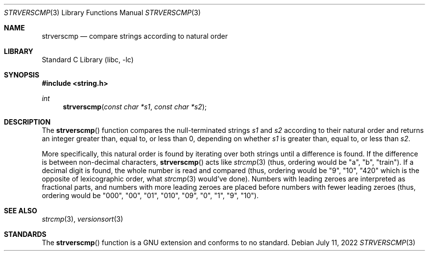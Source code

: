 .\" Copyright (c) 2022 Obiwac,
.\"	All rights reserved.
.\"
.\" Redistribution and use in source and binary forms, with or without
.\" modification, are permitted provided that the following conditions
.\" are met:
.\" 1. Redistributions of source code must retain the above copyright
.\"    notice, this list of conditions and the following disclaimer.
.\" 2. Redistributions in binary form must reproduce the above copyright
.\"    notice, this list of conditions and the following disclaimer in the
.\"    documentation and/or other materials provided with the distribution.
.\"
.\" THIS SOFTWARE IS PROVIDED BY THE REGENTS AND CONTRIBUTORS ``AS IS'' AND
.\" ANY EXPRESS OR IMPLIED WARRANTIES, INCLUDING, BUT NOT LIMITED TO, THE
.\" IMPLIED WARRANTIES OF MERCHANTABILITY AND FITNESS FOR A PARTICULAR PURPOSE
.\" ARE DISCLAIMED.  IN NO EVENT SHALL THE REGENTS OR CONTRIBUTORS BE LIABLE
.\" FOR ANY DIRECT, INDIRECT, INCIDENTAL, SPECIAL, EXEMPLARY, OR CONSEQUENTIAL
.\" DAMAGES (INCLUDING, BUT NOT LIMITED TO, PROCUREMENT OF SUBSTITUTE GOODS
.\" OR SERVICES; LOSS OF USE, DATA, OR PROFITS; OR BUSINESS INTERRUPTION)
.\" HOWEVER CAUSED AND ON ANY THEORY OF LIABILITY, WHETHER IN CONTRACT, STRICT
.\" LIABILITY, OR TORT (INCLUDING NEGLIGENCE OR OTHERWISE) ARISING IN ANY WAY
.\" OUT OF THE USE OF THIS SOFTWARE, EVEN IF ADVISED OF THE POSSIBILITY OF
.\" SUCH DAMAGE.
.\"
.\"     @(#)strverscmp.3	1.0 7/11/22
.\" $FreeBSD$
.\"
.Dd July 11, 2022
.Dt STRVERSCMP 3
.Os
.Sh NAME
.Nm strverscmp
.Nd compare strings according to natural order
.Sh LIBRARY
.Lb libc
.Sh SYNOPSIS
.In string.h
.Ft int
.Fn strverscmp "const char *s1" "const char *s2"
.Sh DESCRIPTION
The
.Fn strverscmp
function
compares the null-terminated strings
.Fa s1
and
.Fa s2
according to their natural order
and returns an integer greater than, equal to, or less than 0,
depending on whether
.Fa s1
is greater than, equal to, or less than
.Fa s2 .
.Pp
More specifically, this natural order is found by iterating over both
strings until a difference is found.
If the difference is between non-decimal characters,
.Fn strverscmp
acts like
.Xr strcmp 3
(thus, ordering would be "a", "b", "train").
If a decimal digit is found, the whole number is read and compared
(thus, ordering would be "9", "10", "420" which is the opposite of lexicographic order,
what
.Xr strcmp 3
would've done).
Numbers with leading zeroes are interpreted as fractional parts,
and numbers with more leading zeroes are placed before numbers with fewer leading zeroes
(thus, ordering would be "000", "00", "01", "010", "09", "0", "1", "9", "10").
.Sh SEE ALSO
.Xr strcmp 3 ,
.Xr versionsort 3
.Sh STANDARDS
The
.Fn strverscmp
function is a GNU extension and conforms to no standard.
